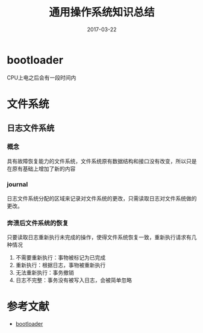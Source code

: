 #+TITLE: 通用操作系统知识总结
#+DATE: 2017-03-22
#+LAYOUT: post
#+TAGS: OS
#+CATEGORIES: OS

* bootloader
  CPU上电之后会有一段时间内

* 文件系统
** 日志文件系统
*** 概念
    具有故障恢复能力的文件系统，文件系统原有数据结构和接口没有改变，所以只是在原有基础上增加了新的内容
*** journal
    日志文件系统分配的区域来记录对文件系统的更改，只需读取日志对文件系统做的更改。
*** 奔溃后文件系统的恢复
    只要读取日志重新执行未完成的操作，使得文件系统恢复一致，重新执行请求有几种情况
    1) 不需要重新执行：事物被标记为已完成
    2) 重新执行：根据日志，事物被重新执行
    3) 无法重新执行：事务撤销
    4) 日志不完整：事务没有被写入日志，会被简单忽略
* 参考文献
  - [[http://baike.baidu.com/item/Boot%20Loader][bootloader]]
